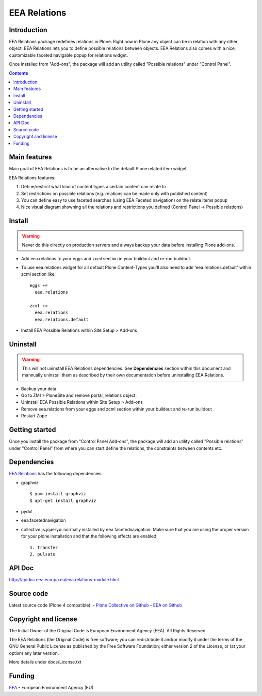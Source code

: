 =============
EEA Relations
=============
.. image:: http://ci.eionet.europa.eu/job/eea.relations-www/badge/icon
  :target: http://ci.eionet.europa.eu/job/eea.relations-www/lastBuild
.. image:: http://ci.eionet.europa.eu/job/eea.relations-plone4/badge/icon
  :target: http://ci.eionet.europa.eu/job/eea.relations-plone4/lastBuild

Introduction
============
EEA Relations package redefines relations in Plone. Right now in Plone any
object can be in relation with any other object. EEA Relations lets you to
define possible relations between objects. EEA Relations also comes with a nice,
customizable faceted navigable popup for relations widget.

Once installed from "Add-ons", the package will add an utility
called "Possible relations" under "Control Panel".

.. contents::

Main features
=============

Main goal of EEA Relations is to be an alternative to the default Plone
related item widget.

EEA Relations features:

1. Define/restrict what kind of content types a certain content can relate to
2. Set restrictions on possible relations (e.g. relations can be made
   only with published content)
3. You can define easy to use faceted searches (using EEA Faceted navigation)
   on the relate items popup
4. Nice visual diagram showning all the relations and restrictions you defined
   (Control Panel -> Possible relations)

Install
=======

.. warning ::

  Never do this directly on production servers and always backup your data
  before installing Plone add-ons.

- Add eea.relations to your eggs and zcml section in your buildout
  and re-run buildout.
- To use eea.relations widget for all default Plone Content-Types you'll also
  need to add 'eea.relations.default' within zcml section like::

    eggs +=
      eea.relations

    zcml +=
      eea.relations
      eea.relations.default

- Install EEA Possible Relations within Site Setup > Add-ons

Uninstall
=========

.. warning ::

  This will not uninstall EEA Relations dependencies. See **Dependencies**
  section within this document and mannually uninstall them as described
  by their own documentation before uninstalling EEA Relations.

- Backup your data.
- Go to ZMI > PloneSite and remove portal_relations object.
- Uninstall EEA Possible Relations within Site Setup > Add-ons
- Remove eea.relations from your eggs and zcml section within your buildout and
  re-run buildout
- Restart Zope


Getting started
===============

Once you install the package from "Control Panel Add-ons", the package will add
an utility called "Possible relations" under "Control Panel" from where you can start
define the relations, the constraints between contents etc.


Dependencies
============
`EEA Relations`_ has the following dependencies:

* graphviz

  ::

    $ yum install graphviz
    $ apt-get install graphviz

* pydot
* eea.facetednavigation
* collective.js.jqueryui normally installed by eea.facetednavigation. Make sure
  that you are using the proper version for your plone installation and that 
  the following effects are enabled::

      1. transfer
      2. pulsate

API Doc
=======

http://apidoc.eea.europa.eu/eea.relations-module.html


Source code
===========

Latest source code (Plone 4 compatible):
- `Plone Collective on Github <https://github.com/collective/eea.relations>`_
- `EEA on Github <https://github.com/eea/eea.relations>`_


Copyright and license
=====================
The Initial Owner of the Original Code is European Environment Agency (EEA).
All Rights Reserved.

The EEA Relations (the Original Code) is free software;
you can redistribute it and/or modify it under the terms of the GNU
General Public License as published by the Free Software Foundation;
either version 2 of the License, or (at your option) any later
version.

More details under docs/License.txt


Funding
=======

EEA_ - European Environment Agency (EU)

.. _EEA: http://www.eea.europa.eu/
.. _`plone.recipe.zope2instance`: http://pypi.python.org/pypi/plone.recipe.zope2instance
.. _`zc.buildout`: http://pypi.python.org/pypi/zc.buildout
